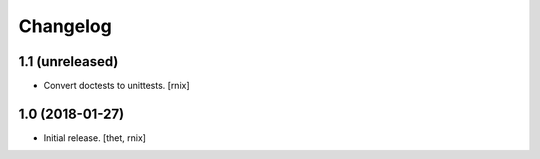 Changelog
=========

1.1 (unreleased)
----------------

- Convert doctests to unittests.
  [rnix]


1.0 (2018-01-27)
----------------

- Initial release.
  [thet, rnix]
